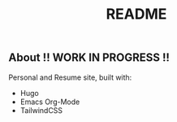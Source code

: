 #+title: README
** About !! WORK IN PROGRESS !!
Personal and Resume site, built with:
- Hugo
- Emacs Org-Mode
- TailwindCSS
